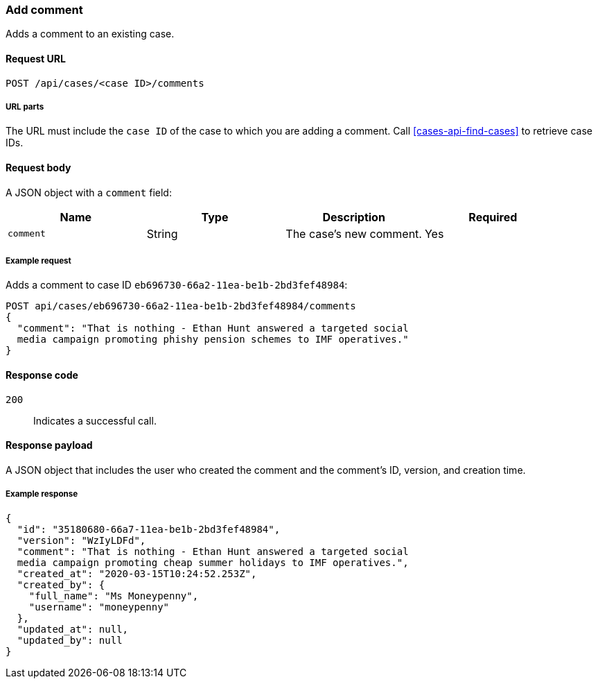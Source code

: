 [[cases-api-add-comment]]
=== Add comment

Adds a comment to an existing case.

==== Request URL

`POST /api/cases/<case ID>/comments`

===== URL parts

The URL must include the `case ID` of the case to which you are adding a 
comment. Call <<cases-api-find-cases>> to retrieve case IDs.

==== Request body

A JSON object with a `comment` field:

[width="100%",options="header"]
|==============================================
|Name |Type |Description |Required

|`comment` |String |The case's new comment. |Yes
|==============================================

===== Example request

Adds a comment to case ID `eb696730-66a2-11ea-be1b-2bd3fef48984`:

[source,sh]
--------------------------------------------------
POST api/cases/eb696730-66a2-11ea-be1b-2bd3fef48984/comments
{
  "comment": "That is nothing - Ethan Hunt answered a targeted social
  media campaign promoting phishy pension schemes to IMF operatives."
}
--------------------------------------------------
// KIBANA

==== Response code

`200`:: 
   Indicates a successful call.

==== Response payload

A JSON object that includes the user who created the comment and the comment's
ID, version, and creation time.

===== Example response

[source,json]
--------------------------------------------------
{
  "id": "35180680-66a7-11ea-be1b-2bd3fef48984",
  "version": "WzIyLDFd",
  "comment": "That is nothing - Ethan Hunt answered a targeted social
  media campaign promoting cheap summer holidays to IMF operatives.",
  "created_at": "2020-03-15T10:24:52.253Z",
  "created_by": {
    "full_name": "Ms Moneypenny",
    "username": "moneypenny"
  },
  "updated_at": null,
  "updated_by": null
}
--------------------------------------------------